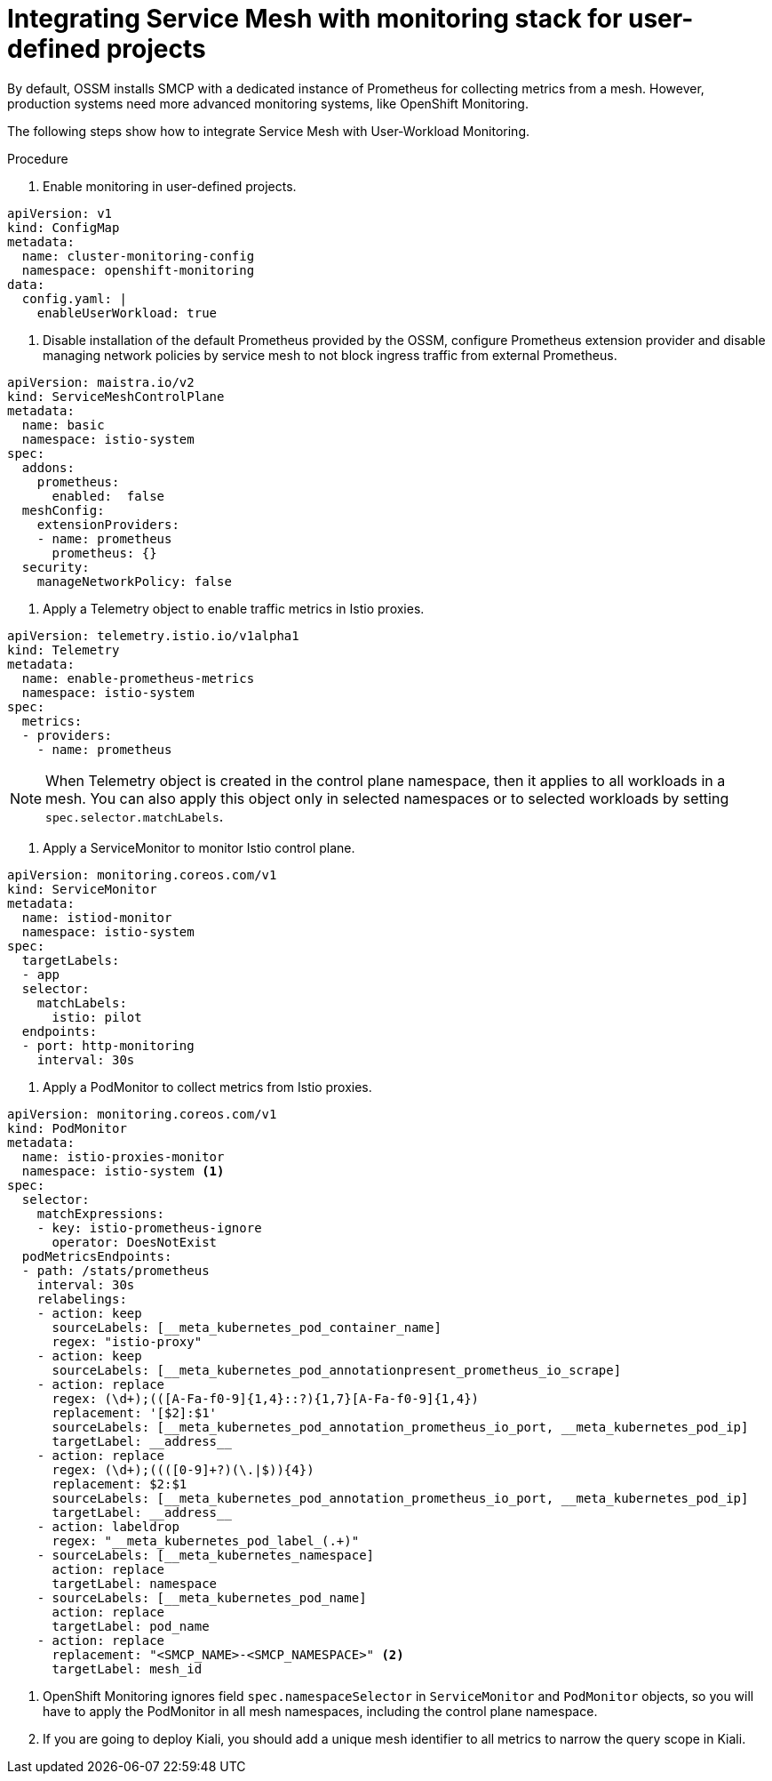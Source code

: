 ////
Module included in the following assemblies:
* service_mesh/v2x/ossm-observability.adoc
////

:_content-type: PROCEDURE
[id="ossm-collecting-metrics_{context}"]
= Integrating Service Mesh with monitoring stack for user-defined projects

By default, OSSM installs SMCP with a dedicated instance of Prometheus for collecting metrics from a mesh.
However, production systems need more advanced monitoring systems, like OpenShift Monitoring.

The following steps show how to integrate Service Mesh with User-Workload Monitoring.

.Procedure

. Enable monitoring in user-defined projects.
[source,yaml]
----
apiVersion: v1
kind: ConfigMap
metadata:
  name: cluster-monitoring-config
  namespace: openshift-monitoring
data:
  config.yaml: |
    enableUserWorkload: true
----

. Disable installation of the default Prometheus provided by the OSSM, configure Prometheus extension provider and
disable managing network policies by service mesh to not block ingress traffic from external Prometheus.
[source,yaml]
----
apiVersion: maistra.io/v2
kind: ServiceMeshControlPlane
metadata:
  name: basic
  namespace: istio-system
spec:
  addons:
    prometheus:
      enabled:  false
  meshConfig:
    extensionProviders:
    - name: prometheus
      prometheus: {}
  security:
    manageNetworkPolicy: false
----

. Apply a Telemetry object to enable traffic metrics in Istio proxies.
[source,yaml]
----
apiVersion: telemetry.istio.io/v1alpha1
kind: Telemetry
metadata:
  name: enable-prometheus-metrics
  namespace: istio-system
spec:
  metrics:
  - providers:
    - name: prometheus
----

[NOTE]
====
When Telemetry object is created in the control plane namespace, then it applies to all workloads in a mesh.
You can also apply this object only in selected namespaces or to selected workloads by setting `spec.selector.matchLabels`.
====

. Apply a ServiceMonitor to monitor Istio control plane.
[source,yaml]
----
apiVersion: monitoring.coreos.com/v1
kind: ServiceMonitor
metadata:
  name: istiod-monitor
  namespace: istio-system
spec:
  targetLabels:
  - app
  selector:
    matchLabels:
      istio: pilot
  endpoints:
  - port: http-monitoring
    interval: 30s
----

. Apply a PodMonitor to collect metrics from Istio proxies.
[source,yaml]
----
apiVersion: monitoring.coreos.com/v1
kind: PodMonitor
metadata:
  name: istio-proxies-monitor
  namespace: istio-system <1>
spec:
  selector:
    matchExpressions:
    - key: istio-prometheus-ignore
      operator: DoesNotExist
  podMetricsEndpoints:
  - path: /stats/prometheus
    interval: 30s
    relabelings:
    - action: keep
      sourceLabels: [__meta_kubernetes_pod_container_name]
      regex: "istio-proxy"
    - action: keep
      sourceLabels: [__meta_kubernetes_pod_annotationpresent_prometheus_io_scrape]
    - action: replace
      regex: (\d+);(([A-Fa-f0-9]{1,4}::?){1,7}[A-Fa-f0-9]{1,4})
      replacement: '[$2]:$1'
      sourceLabels: [__meta_kubernetes_pod_annotation_prometheus_io_port, __meta_kubernetes_pod_ip]
      targetLabel: __address__
    - action: replace
      regex: (\d+);((([0-9]+?)(\.|$)){4})
      replacement: $2:$1
      sourceLabels: [__meta_kubernetes_pod_annotation_prometheus_io_port, __meta_kubernetes_pod_ip]
      targetLabel: __address__
    - action: labeldrop
      regex: "__meta_kubernetes_pod_label_(.+)"
    - sourceLabels: [__meta_kubernetes_namespace]
      action: replace
      targetLabel: namespace
    - sourceLabels: [__meta_kubernetes_pod_name]
      action: replace
      targetLabel: pod_name
    - action: replace
      replacement: "<SMCP_NAME>-<SMCP_NAMESPACE>" <2>
      targetLabel: mesh_id
----
<1> OpenShift Monitoring ignores field `spec.namespaceSelector` in `ServiceMonitor` and `PodMonitor` objects,
so you will have to apply the PodMonitor in all mesh namespaces, including the control plane namespace.
<2> If you are going to deploy Kiali, you should add a unique mesh identifier to all metrics to narrow the query scope in Kiali.
